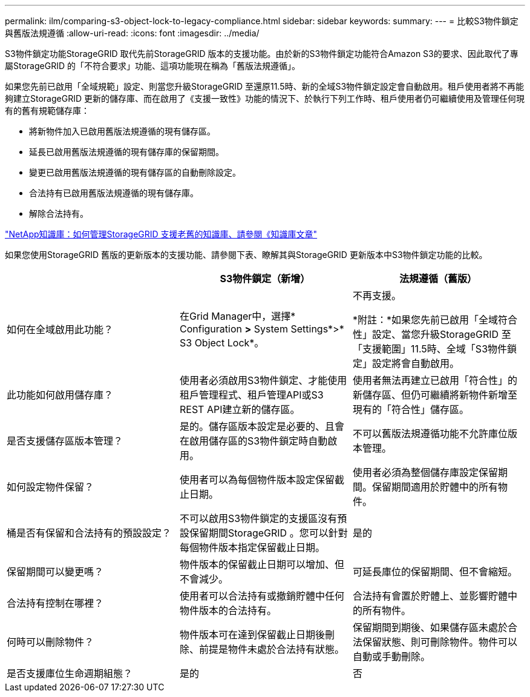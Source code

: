 ---
permalink: ilm/comparing-s3-object-lock-to-legacy-compliance.html 
sidebar: sidebar 
keywords:  
summary:  
---
= 比較S3物件鎖定與舊版法規遵循
:allow-uri-read: 
:icons: font
:imagesdir: ../media/


[role="lead"]
S3物件鎖定功能StorageGRID 取代先前StorageGRID 版本的支援功能。由於新的S3物件鎖定功能符合Amazon S3的要求、因此取代了專屬StorageGRID 的「不符合要求」功能、這項功能現在稱為「舊版法規遵循」。

如果您先前已啟用「全域規範」設定、則當您升級StorageGRID 至還原11.5時、新的全域S3物件鎖定設定會自動啟用。租戶使用者將不再能夠建立StorageGRID 更新的儲存庫、而在啟用了《支援一致性》功能的情況下、於執行下列工作時、租戶使用者仍可繼續使用及管理任何現有的舊有規範儲存庫：

* 將新物件加入已啟用舊版法規遵循的現有儲存區。
* 延長已啟用舊版法規遵循的現有儲存庫的保留期間。
* 變更已啟用舊版法規遵循的現有儲存區的自動刪除設定。
* 合法持有已啟用舊版法規遵循的現有儲存庫。
* 解除合法持有。


https://kb.netapp.com/Advice_and_Troubleshooting/Hybrid_Cloud_Infrastructure/StorageGRID/How_to_manage_legacy_Compliant_buckets_in_StorageGRID_11.5["NetApp知識庫：如何管理StorageGRID 支援老舊的知識庫、請參閱《知識庫文章"^]

如果您使用StorageGRID 舊版的更新版本的支援功能、請參閱下表、瞭解其與StorageGRID 更新版本中S3物件鎖定功能的比較。

[cols="1a,1a,1a"]
|===
|  | S3物件鎖定（新增） | 法規遵循（舊版） 


 a| 
如何在全域啟用此功能？
 a| 
在Grid Manager中，選擇* Configuration *>* System Settings*>* S3 Object Lock*。
 a| 
不再支援。

*附註：*如果您先前已啟用「全域符合性」設定、當您升級StorageGRID 至「支援範圍」11.5時、全域「S3物件鎖定」設定將會自動啟用。



 a| 
此功能如何啟用儲存庫？
 a| 
使用者必須啟用S3物件鎖定、才能使用租戶管理程式、租戶管理API或S3 REST API建立新的儲存區。
 a| 
使用者無法再建立已啟用「符合性」的新儲存區、但仍可繼續將新物件新增至現有的「符合性」儲存區。



 a| 
是否支援儲存區版本管理？
 a| 
是的。儲存區版本設定是必要的、且會在啟用儲存區的S3物件鎖定時自動啟用。
 a| 
不可以舊版法規遵循功能不允許庫位版本管理。



 a| 
如何設定物件保留？
 a| 
使用者可以為每個物件版本設定保留截止日期。
 a| 
使用者必須為整個儲存庫設定保留期間。保留期間適用於貯體中的所有物件。



 a| 
桶是否有保留和合法持有的預設設定？
 a| 
不可以啟用S3物件鎖定的支援區沒有預設保留期間StorageGRID 。您可以針對每個物件版本指定保留截止日期。
 a| 
是的



 a| 
保留期間可以變更嗎？
 a| 
物件版本的保留截止日期可以增加、但不會減少。
 a| 
可延長庫位的保留期間、但不會縮短。



 a| 
合法持有控制在哪裡？
 a| 
使用者可以合法持有或撤銷貯體中任何物件版本的合法持有。
 a| 
合法持有會置於貯體上、並影響貯體中的所有物件。



 a| 
何時可以刪除物件？
 a| 
物件版本可在達到保留截止日期後刪除、前提是物件未處於合法持有狀態。
 a| 
保留期間到期後、如果儲存區未處於合法保留狀態、則可刪除物件。物件可以自動或手動刪除。



 a| 
是否支援庫位生命週期組態？
 a| 
是的
 a| 
否

|===
